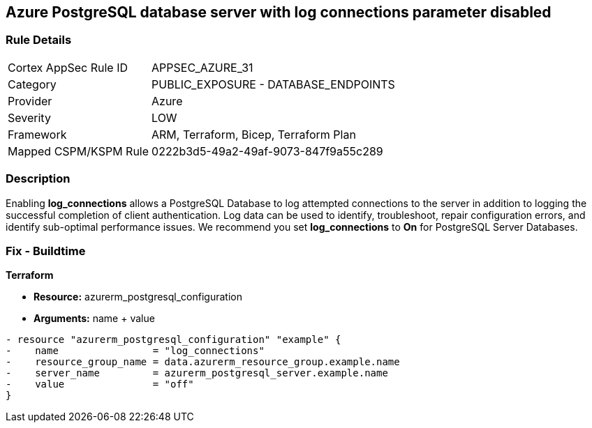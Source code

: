 == Azure PostgreSQL database server with log connections parameter disabled
// Azure PostgreSQL Database Server 'log connections' parameter disabled


=== Rule Details

[cols="1,2"]
|===
|Cortex AppSec Rule ID |APPSEC_AZURE_31
|Category |PUBLIC_EXPOSURE - DATABASE_ENDPOINTS
|Provider |Azure
|Severity |LOW
|Framework |ARM, Terraform, Bicep, Terraform Plan
|Mapped CSPM/KSPM Rule |0222b3d5-49a2-49af-9073-847f9a55c289
|===


=== Description 


Enabling *log_connections* allows a PostgreSQL Database to log attempted connections to the server in addition to logging the successful completion of client authentication.
Log data can be used to identify, troubleshoot, repair configuration errors, and identify sub-optimal performance issues.
We recommend you set *log_connections* to *On* for PostgreSQL Server Databases.
////
=== Fix - Runtime


* Azure Portal To change the policy using the Azure Portal, follow these steps:* 



. Log in to the Azure Portal at https://portal.azure.com.

. Navigate to * Azure Database* for * PostgreSQL server*.

. For each database:  a) Click * Server* parameters.
+
b) Navigate to * log_connections*.
+
c) Click * On*.
+
d) Click * Save*.


* CLI Command* 


To update the * log_connections* configuration, use the following command:
----
az postgres server configuration set
--resource-group & lt;resourceGroupName>
--server-name & lt;serverName>
--name log_connections
--value on
----
////
=== Fix - Buildtime


*Terraform* 


* *Resource:* azurerm_postgresql_configuration
* *Arguments:* name + value


[source,go]
----
- resource "azurerm_postgresql_configuration" "example" {
-    name                = "log_connections"
-    resource_group_name = data.azurerm_resource_group.example.name
-    server_name         = azurerm_postgresql_server.example.name
-    value               = "off"
}
----
